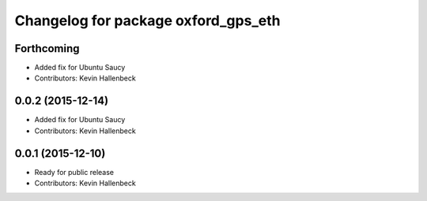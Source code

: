 ^^^^^^^^^^^^^^^^^^^^^^^^^^^^^^^^^^^^
Changelog for package oxford_gps_eth
^^^^^^^^^^^^^^^^^^^^^^^^^^^^^^^^^^^^

Forthcoming
-----------
* Added fix for Ubuntu Saucy
* Contributors: Kevin Hallenbeck

0.0.2 (2015-12-14)
------------------
* Added fix for Ubuntu Saucy
* Contributors: Kevin Hallenbeck

0.0.1 (2015-12-10)
------------------
* Ready for public release
* Contributors: Kevin Hallenbeck
